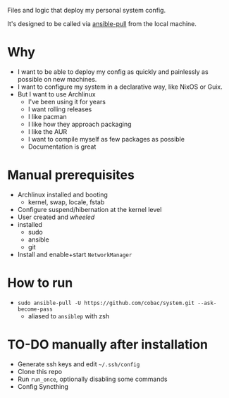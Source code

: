 Files and logic that deploy my personal system config.

It's designed to be called via [[https://docs.ansible.com/ansible/latest/cli/ansible-pull.html][ansible-pull]] from the local machine.

* Why
- I want to be able to deploy my config as quickly and painlessly as possible on new machines.
- I want to configure my system in a declarative way, like NixOS or Guix.
- But I want to use Archlinux
  - I've been using it for years
  - I want rolling releases
  - I like pacman
  - I like how they approach packaging
  - I like the AUR
  - I want to compile myself as few packages as possible
  - Documentation is great

* Manual prerequisites
- Archlinux installed and booting
  - kernel, swap, locale, fstab
- Configure suspend/hibernation at the kernel level
- User created and /wheeled/
- installed
  - sudo
  - ansible
  - git
- Install and enable+start =NetworkManager=

* How to run
- ~sudo ansible-pull -U https://github.com/cobac/system.git --ask-become-pass~
  - aliased to ~ansiblep~ with zsh

* TO-DO manually after installation
- Generate ssh keys and edit =~/.ssh/config=
- Clone this repo
- Run =run_once=, optionally disabling some commands
- Config Syncthing
